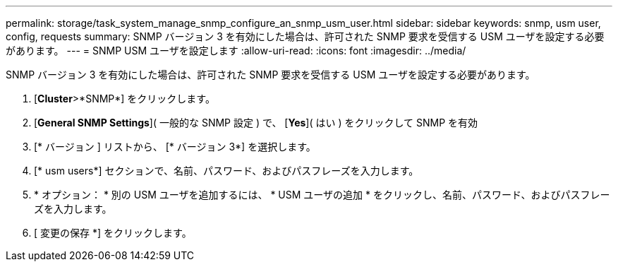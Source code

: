 ---
permalink: storage/task_system_manage_snmp_configure_an_snmp_usm_user.html 
sidebar: sidebar 
keywords: snmp, usm user, config, requests 
summary: SNMP バージョン 3 を有効にした場合は、許可された SNMP 要求を受信する USM ユーザを設定する必要があります。 
---
= SNMP USM ユーザを設定します
:allow-uri-read: 
:icons: font
:imagesdir: ../media/


[role="lead"]
SNMP バージョン 3 を有効にした場合は、許可された SNMP 要求を受信する USM ユーザを設定する必要があります。

. [*Cluster*>*SNMP*] をクリックします。
. [*General SNMP Settings*]( 一般的な SNMP 設定 ) で、 [*Yes*]( はい ) をクリックして SNMP を有効
. [* バージョン ] リストから、 [* バージョン 3*] を選択します。
. [* usm users*] セクションで、名前、パスワード、およびパスフレーズを入力します。
. * オプション： * 別の USM ユーザを追加するには、 * USM ユーザの追加 * をクリックし、名前、パスワード、およびパスフレーズを入力します。
. [ 変更の保存 *] をクリックします。

